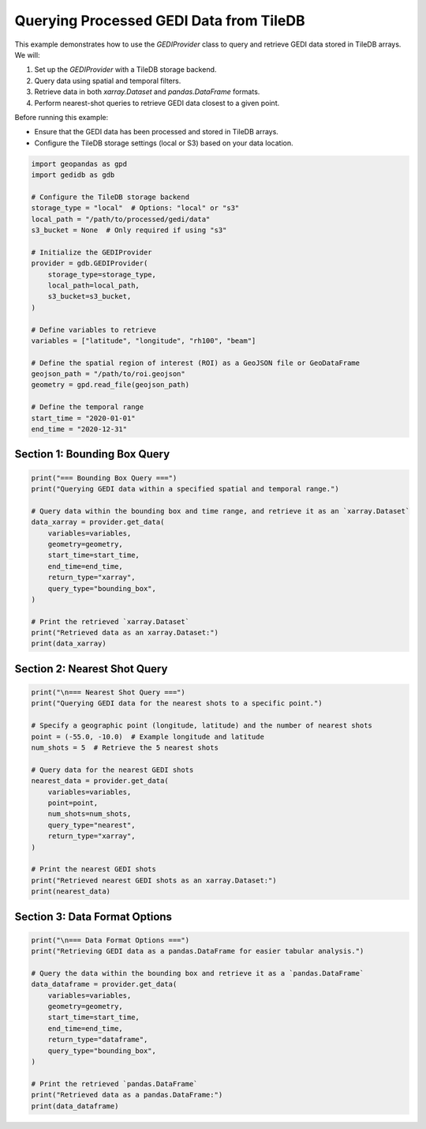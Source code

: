 
.. DO NOT EDIT.
.. THIS FILE WAS AUTOMATICALLY GENERATED BY SPHINX-GALLERY.
.. TO MAKE CHANGES, EDIT THE SOURCE PYTHON FILE:
.. "auto_examples/data_provider.py"
.. LINE NUMBERS ARE GIVEN BELOW.

.. only:: html

    .. note::
        :class: sphx-glr-download-link-note

        :ref:`Go to the end <sphx_glr_download_auto_examples_data_provider.py>`
        to download the full example code.

.. rst-class:: sphx-glr-example-title

.. _sphx_glr_auto_examples_data_provider.py:


Querying Processed GEDI Data from TileDB
========================================

This example demonstrates how to use the `GEDIProvider` class to query and retrieve GEDI data stored in TileDB arrays.
We will:

1. Set up the `GEDIProvider` with a TileDB storage backend.
2. Query data using spatial and temporal filters.
3. Retrieve data in both `xarray.Dataset` and `pandas.DataFrame` formats.
4. Perform nearest-shot queries to retrieve GEDI data closest to a given point.

Before running this example:

- Ensure that the GEDI data has been processed and stored in TileDB arrays.
- Configure the TileDB storage settings (local or S3) based on your data location.

.. GENERATED FROM PYTHON SOURCE LINES 19-46

.. code-block:: Python


    import geopandas as gpd
    import gedidb as gdb

    # Configure the TileDB storage backend
    storage_type = "local"  # Options: "local" or "s3"
    local_path = "/path/to/processed/gedi/data"
    s3_bucket = None  # Only required if using "s3"

    # Initialize the GEDIProvider
    provider = gdb.GEDIProvider(
        storage_type=storage_type,
        local_path=local_path,
        s3_bucket=s3_bucket,
    )

    # Define variables to retrieve
    variables = ["latitude", "longitude", "rh100", "beam"]

    # Define the spatial region of interest (ROI) as a GeoJSON file or GeoDataFrame
    geojson_path = "/path/to/roi.geojson"
    geometry = gpd.read_file(geojson_path)

    # Define the temporal range
    start_time = "2020-01-01"
    end_time = "2020-12-31"


.. GENERATED FROM PYTHON SOURCE LINES 47-50

-----------------------------------------------------------------
Section 1: Bounding Box Query
-----------------------------------------------------------------

.. GENERATED FROM PYTHON SOURCE LINES 50-67

.. code-block:: Python

    print("=== Bounding Box Query ===")
    print("Querying GEDI data within a specified spatial and temporal range.")

    # Query data within the bounding box and time range, and retrieve it as an `xarray.Dataset`
    data_xarray = provider.get_data(
        variables=variables,
        geometry=geometry,
        start_time=start_time,
        end_time=end_time,
        return_type="xarray",
        query_type="bounding_box",
    )

    # Print the retrieved `xarray.Dataset`
    print("Retrieved data as an xarray.Dataset:")
    print(data_xarray)


.. GENERATED FROM PYTHON SOURCE LINES 68-71

-----------------------------------------------------------------
Section 2: Nearest Shot Query
-----------------------------------------------------------------

.. GENERATED FROM PYTHON SOURCE LINES 71-91

.. code-block:: Python

    print("\n=== Nearest Shot Query ===")
    print("Querying GEDI data for the nearest shots to a specific point.")

    # Specify a geographic point (longitude, latitude) and the number of nearest shots
    point = (-55.0, -10.0)  # Example longitude and latitude
    num_shots = 5  # Retrieve the 5 nearest shots

    # Query data for the nearest GEDI shots
    nearest_data = provider.get_data(
        variables=variables,
        point=point,
        num_shots=num_shots,
        query_type="nearest",
        return_type="xarray",
    )

    # Print the nearest GEDI shots
    print("Retrieved nearest GEDI shots as an xarray.Dataset:")
    print(nearest_data)


.. GENERATED FROM PYTHON SOURCE LINES 92-95

-----------------------------------------------------------------
Section 3: Data Format Options
-----------------------------------------------------------------

.. GENERATED FROM PYTHON SOURCE LINES 95-111

.. code-block:: Python

    print("\n=== Data Format Options ===")
    print("Retrieving GEDI data as a pandas.DataFrame for easier tabular analysis.")

    # Query the data within the bounding box and retrieve it as a `pandas.DataFrame`
    data_dataframe = provider.get_data(
        variables=variables,
        geometry=geometry,
        start_time=start_time,
        end_time=end_time,
        return_type="dataframe",
        query_type="bounding_box",
    )

    # Print the retrieved `pandas.DataFrame`
    print("Retrieved data as a pandas.DataFrame:")
    print(data_dataframe)


.. _sphx_glr_download_auto_examples_data_provider.py:

.. only:: html

  .. container:: sphx-glr-footer sphx-glr-footer-example

    .. container:: sphx-glr-download sphx-glr-download-jupyter

      :download:`Download Jupyter notebook: data_provider.ipynb <data_provider.ipynb>`

    .. container:: sphx-glr-download sphx-glr-download-python

      :download:`Download Python source code: data_provider.py <data_provider.py>`

    .. container:: sphx-glr-download sphx-glr-download-zip

      :download:`Download zipped: data_provider.zip <data_provider.zip>`


.. only:: html

 .. rst-class:: sphx-glr-signature

    `Gallery generated by Sphinx-Gallery <https://sphinx-gallery.github.io>`_

